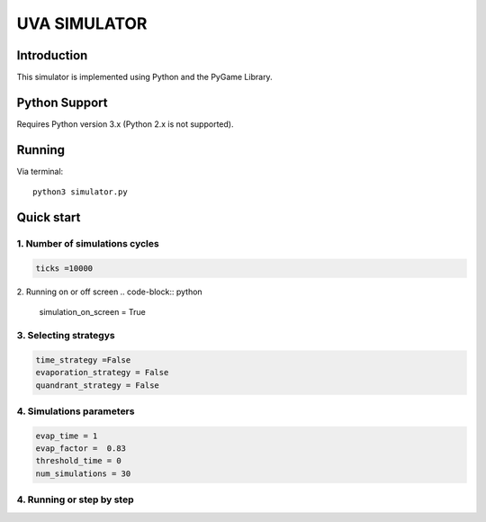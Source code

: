 ====
UVA SIMULATOR
====


Introduction
------------
This simulator is implemented using Python and the PyGame Library.



Python Support
--------------

Requires Python version 3.x (Python 2.x is not supported).

Running
------------

Via terminal::

    python3 simulator.py


Quick start
-----------

1. Number of simulations cycles
````````````

.. code-block:: python

    ticks =10000

2. Running on or off screen
.. code-block:: python
    simulation_on_screen = True


3. Selecting strategys
````````````````````

.. code-block:: python
    
    time_strategy =False
    evaporation_strategy = False
    quandrant_strategy = False


4. Simulations parameters
```````````````````````````

.. code-block:: python

    evap_time = 1
    evap_factor =  0.83
    threshold_time = 0
    num_simulations = 30

4. Running or step by step
``````````````````````````````````````````````````````

.. code-block:: python
    #True to run and False to run step by step using the right arrow

     run = True


